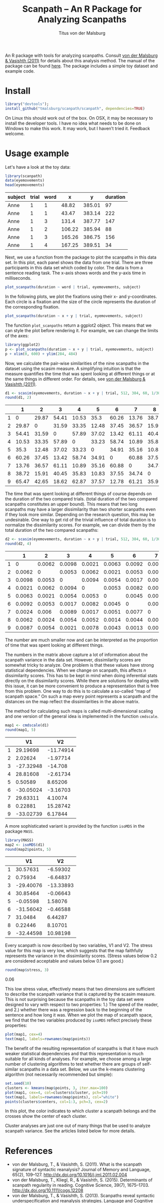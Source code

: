#+TITLE: Scanpath – An R Package for Analyzing Scanpaths
#+AUTHOR: Titus von der Malsburg
#+EMAIL: malsburg@ucsd.edu
#+PROPERTY: header-args:R :session *R* :tangle yes :comments both :eval no-export

[[http://dx.doi.org/10.5281/zenodo.31800][https://zenodo.org/badge/doi/10.5281/zenodo.31800.svg]]

An R package with tools for analyzing scanpaths.  Consult [[https://www.sciencedirect.com/science/article/pii/S0749596X11000179][von der Malsburg & Vasishth (2011)]] for details about this analysis method.  The manual of the package can be found [[https://github.com/tmalsburg/scanpath/blob/master/Documentation/scanpath-manual.pdf?raw=true][here]].  The package includes a simple toy dataset and example code.

* Install

#+BEGIN_SRC R :exportss none
  library("devtools");
  install_github("tmalsburg/scanpath/scanpath", dependencies=TRUE)
#+END_SRC

#+RESULTS:

On Linux this should work out of the box.  On OSX, it may be necessary to install the developer tools.  I have no idea what needs to be done on Windows to make this work.  It may work, but I haven’t tried it.  Feedback welcome.

* Usage example

Let's have a look at the toy data:

#+BEGIN_SRC R :results table :exports both :colnames yes
library(scanpath)
data(eyemovements)
head(eyemovements)
#+END_SRC

#+RESULTS:
| subject | trial | word |      x |      y | duration |
|---------+-------+------+--------+--------+----------|
| Anne    |     1 |    1 |  48.82 | 385.01 |       97 |
| Anne    |     1 |    1 |  43.47 | 383.14 |      222 |
| Anne    |     1 |    3 |  131.4 | 387.77 |      147 |
| Anne    |     1 |    2 | 106.22 | 385.94 |       88 |
| Anne    |     1 |    3 | 165.26 | 386.75 |      156 |
| Anne    |     1 |    4 | 167.25 | 389.51 |       34 |

Next, we use a function from the package to plot the scanpaths in this data set.  In this plot, each panel shows the data from one trial.  There are three participants in this data set which coded by color.  The data is from a sentence reading task.  The x-axis shows words and the y-axis time in milliseconds.

#+BEGIN_SRC R :results graphics :exports both :file Plots/scanpaths.png :width 600 :height 600 :res 100
plot_scanpaths(duration ~ word | trial, eyemovements, subject)
#+END_SRC

#+RESULTS:
[[file:Plots/scanpaths.png]]

In the following plots, we plot the fixations using their x- and y-coordinates.  Each circle is a fixation and the size of the circle represents the duration of the corresponding fixation.

#+BEGIN_SRC R :results graphics :exports both :file Plots/scanpaths2.png :width 600 :height 600 :res 100
plot_scanpaths(duration ~ x + y | trial, eyemovements, subject)
#+END_SRC

#+RESULTS:
[[file:Plots/scanpaths2.png]]

The function ~plot_scanpaths~ return a ggplot2 object.  This means that we can style the plot before rendering it. For example, we can change the limits of the axes:

#+BEGIN_SRC R :results graphics :exports both :file Plots/scanpaths3.png :width 600 :height 600 :res 100
library(ggplot2)
p <- plot_scanpaths(duration ~ x + y | trial, eyemovements, subject)
p + xlim(0, 600) + ylim(284, 484)
#+END_SRC

#+RESULTS:
[[file:Plots/scanpaths3.png]]

Now, we calculate the pair-wise similarities of the nine scanpaths in the dataset using the scasim measure.  A simplifying intuition is that the measure quantifies the time that was spent looking at different things or at the same things in different order.  For details, see [[https://www.sciencedirect.com/science/article/pii/S0749596X11000179][von der Malsburg & Vasishth (2011)]].

#+BEGIN_SRC R :results table :exports both :colnames yes :rownames yes
d1 <- scasim(eyemovements, duration ~ x + y | trial, 512, 384, 60, 1/30, normalize=FALSE)
round(d1, 2)
#+END_SRC

#+RESULTS:
|   |     1 |     2 |     3 |     4 |     5 |     6 |     7 |     8 |     9 |
|---+-------+-------+-------+-------+-------+-------+-------+-------+-------|
| 1 |     0 | 29.87 | 54.41 | 10.53 |  35.3 | 60.26 | 13.76 | 38.72 | 65.47 |
| 2 | 29.87 |     0 | 31.59 | 33.35 | 12.48 | 37.45 | 36.57 | 15.91 | 42.65 |
| 3 | 54.41 | 31.59 |     0 | 57.89 | 37.02 | 13.42 | 61.11 | 40.45 | 18.62 |
| 4 | 10.53 | 33.35 | 57.89 |     0 | 33.23 | 58.74 | 10.89 | 35.83 | 62.87 |
| 5 |  35.3 | 12.48 | 37.02 | 33.23 |     0 | 34.91 | 35.16 | 10.83 | 37.57 |
| 6 | 60.26 | 37.45 | 13.42 | 58.74 | 34.91 |     0 | 60.88 | 37.55 | 12.78 |
| 7 | 13.76 | 36.57 | 61.11 | 10.89 | 35.16 | 60.88 |     0 | 34.74 | 61.21 |
| 8 | 38.72 | 15.91 | 40.45 | 35.83 | 10.83 | 37.55 | 34.74 |     0 | 35.92 |
| 9 | 65.47 | 42.65 | 18.62 | 62.87 | 37.57 | 12.78 | 61.21 | 35.92 |     0 |

The time that was spent looking at different things of course depends on the duration of the two compared trials.  (total duration of the two compared scanpaths constitutes an upper bound).  This means that two long scanpaths may  have a larger dissimilarity than two shorter scanpaths even if they look more similar.  Depending on the research question, this may be undesirable.  One way to get rid of the trivial influence of total duration is to normalize the dissimilarity scores.  For example, we can divide them by the total duration of the two compared scanpaths:

#+BEGIN_SRC R :results table :exports both :colnames yes :rownames yes
d2 <- scasim(eyemovements, duration ~ x + y | trial, 512, 384, 60, 1/30, normalize="durations")
round(d2, 4)
#+END_SRC

#+RESULTS:
|   |      1 |      2 |      3 |      4 |      5 |      6 |      7 |      8 |      9 |
|---+--------+--------+--------+--------+--------+--------+--------+--------+--------|
| 1 |      0 | 0.0062 | 0.0098 | 0.0021 | 0.0063 | 0.0092 | 0.0024 | 0.0062 | 0.0087 |
| 2 | 0.0062 |      0 | 0.0053 | 0.0062 | 0.0021 | 0.0053 |  0.006 | 0.0024 | 0.0054 |
| 3 | 0.0098 | 0.0053 |      0 | 0.0094 | 0.0054 | 0.0017 | 0.0089 | 0.0054 | 0.0021 |
| 4 | 0.0021 | 0.0062 | 0.0094 |      0 | 0.0053 | 0.0082 | 0.0017 | 0.0052 | 0.0078 |
| 5 | 0.0063 | 0.0021 | 0.0054 | 0.0053 |      0 | 0.0045 | 0.0051 | 0.0014 | 0.0043 |
| 6 | 0.0092 | 0.0053 | 0.0017 | 0.0082 | 0.0045 |      0 | 0.0077 | 0.0044 | 0.0013 |
| 7 | 0.0024 |  0.006 | 0.0089 | 0.0017 | 0.0051 | 0.0077 |      0 | 0.0046 | 0.0069 |
| 8 | 0.0062 | 0.0024 | 0.0054 | 0.0052 | 0.0014 | 0.0044 | 0.0046 |      0 | 0.0038 |
| 9 | 0.0087 | 0.0054 | 0.0021 | 0.0078 | 0.0043 | 0.0013 | 0.0069 | 0.0038 |      0 |

The number are much smaller now and can be interpreted as the proportion of time that was spent looking at different things.

The numbers in the matrix above capture a lot of information about the scanpath variance in the data set.  However, dissimilarity scores are somewhat tricky to analyze.  One problem is that these values have strong statistical dependencies.  When we change on scanpath, this affects /n/ dissimilarity scores.  This has to be kept in mind when doing inferential stats directly on the dissimilarity scores.  While there are solutions for dealing with this issue, it can be more convenient to produce a representation that is free from this problem.  One way to do this is to calculate a so-called “map of scanpath space.”  On such a map every point represents a scanpath and the distances on the map reflect the dissimilarities in the above matrix.

The method for calculating such maps is called multi-dimensional scaling and one version of the general idea is implemented in the function ~cmdscale~.

#+BEGIN_SRC R :results table :exports both :colnames yes :rownames yes
map1 <- cmdscale(d1)
round(map1, 5)
#+END_SRC

#+RESULTS:
|   |        V1 |        V2 |
|---+-----------+-----------|
| 1 |  29.19698 | -11.74914 |
| 2 |   2.02624 |  -1.97714 |
| 3 | -27.32948 |   -14.708 |
| 4 |  28.81608 |  -2.61734 |
| 5 |   0.50589 |   8.65206 |
| 6 | -30.05024 |  -3.16703 |
| 7 |  29.63311 |   4.10074 |
| 8 |   0.22881 |  15.28742 |
| 9 | -33.02739 |   6.17844 |

A more sophisticated variant is provided by the function ~isoMDS~ in the package ~MASS~.

#+BEGIN_SRC R :results table :exports both :colnames yes :rownames yes
library(MASS)
map2 <- isoMDS(d1)
round(map2$points, 5)
#+END_SRC

#+RESULTS:
|   |        V1 |        V2 |
|---+-----------+-----------|
| 1 |  30.57631 |  -6.59302 |
| 2 |   0.75934 |  -6.64837 |
| 3 | -29.40076 | -13.33893 |
| 4 |  30.85464 |  -0.06643 |
| 5 |  -0.05598 |   1.58076 |
| 6 | -31.56042 |  -0.46588 |
| 7 |   31.0484 |   6.44287 |
| 8 |   0.22446 |   8.10701 |
| 9 | -32.44598 |  10.98198 |

Every scanpath is now described by two variables, V1 and V2.  The stress value for this map is very low, which suggests that the map faithfully represents the variance in the dissimilarity scores.  (Stress values below 0.2 are considered acceptable and values below 0.1 are good.) 

#+BEGIN_SRC R :results raw :exports both
round(map$stress, 3)
#+END_SRC

#+RESULTS:
0.06

This low stress value, effectively means that two dimensions are sufficient to describe the scanpath variance that is captured by the scasim measure.  This is not surprising because the scanpaths in the toy data set were designed to vary with respect to two properties: 1.) The speed of the reader, and 2.) whether there was a regression back to the beginning of the sentence and how long it was.  When we plot the map of scanpath space, we find that the two variables produced by ~isoMDS~ reflect precisely these properties:

#+BEGIN_SRC R :results graphics :exports both :file Plots/map_of_nine_scanpaths.png
plot(map1, cex=4)
text(map1, labels=rownames(map$points))
#+END_SRC

#+RESULTS:
[[file:Plots/map_of_nine_scanpaths.png]]

The benefit of the resulting representation of scanpaths is that it have much weaker statistical dependencies and that this representation is much suitable for all kinds of analyses.  For example, we choose among a large number of clustering algorithms to test whether there are groups of self-similar scanpaths in a data set.  Below, we use the k-means clustering algorithm (not necessarily recommended but simple):

#+BEGIN_SRC R :results graphics :exports both :file Plots/clusters.png
set.seed(10)
clusters <- kmeans(map$points, 3, iter.max=100)
plot(map1, cex=4, col=clusters$cluster, pch=19)
text(map1, labels=rownames(map$points), col="white")
points(clusters$centers, col=1:3, pch=3, cex=2)
#+END_SRC

#+RESULTS:
[[file:Plots/clusters.png]]

In this plot, the color indicates to which cluster a scanpath belongs and the crosses show the center of each cluster.

Cluster analyses are just one out of many things that be used to analyze scanpath variance.  See the articles listed below for more details.

* References

- von der Malsburg, T., & Vasishth, S. (2011). What is the scanpath
  signature of syntactic reanalysis? Journal of Memory and Language,
  65(2), 109–127. http://dx.doi.org/10.1016/j.jml.2011.02.004
- von der Malsburg, T., Kliegl, R., & Vasishth,
  S. (2015). Determinants of scanpath regularity in reading. Cognitive
  Science, 39(7), 1675–1703. http://dx.doi.org/10.1111/cogs.12208
- von der Malsburg, T., & Vasishth, S. (2013). Scanpaths reveal
  syntactic underspecification and reanalysis strategies. Language and
  Cognitive Processes, 28(10), 1545–1578.
  http://dx.doi.org/10.1080/01690965.2012.728232
- von der Malsburg, T., Vasishth, S., & Kliegl, R. (2012). Scanpaths
  in reading are informative about sentence processing. In
  P. B. Michael Carl, & K. K. Choudhary, {Proceedings of the First
  Workshop on Eye-tracking and Natural Language Processing}
  (pp. 37–53). Mumbai, India: The COLING 2012 organizing committee.


